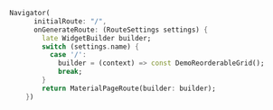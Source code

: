 #+BEGIN_COMMENT
.. title: navigator.org
.. date: 2022-11-13
#+END_COMMENT

#+begin_src dart
Navigator(
      initialRoute: "/",
      onGenerateRoute: (RouteSettings settings) {
        late WidgetBuilder builder;
        switch (settings.name) {
          case '/':
            builder = (context) => const DemoReorderableGrid();
            break;
        }
        return MaterialPageRoute(builder: builder);
    })
#+end_src
